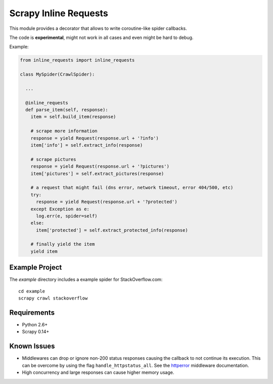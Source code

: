 Scrapy Inline Requests
======================

This module provides a decorator that allows to write coroutine-like spider callbacks.

The code is **experimental**, might not work in all cases and even might be
hard to debug.

Example:

.. code:: python

  from inline_requests import inline_requests

  class MySpider(CrawlSpider):

    ...

    @inline_requests
    def parse_item(self, response):
      item = self.build_item(response)

      # scrape more information
      response = yield Request(response.url + '?info')
      item['info'] = self.extract_info(response)

      # scrape pictures
      response = yield Request(response.url + '?pictures')
      item['pictures'] = self.extract_pictures(response)

      # a request that might fail (dns error, network timeout, error 404/500, etc)
      try:
        response = yield Request(response.url + '?protected')
      except Exception as e:
        log.err(e, spider=self)
      else:
        item['protected'] = self.extract_protected_info(response)

      # finally yield the item
      yield item


Example Project
---------------

The `example` directory includes a example spider for StackOverflow.com::

  cd example
  scrapy crawl stackoverflow

Requirements
------------

* Python 2.6+
* Scrapy 0.14+

Known Issues
------------

* Middlewares can drop or ignore non-200 status responses causing the callback to not continue its execution. This can be overcome by using the flag ``handle_httpstatus_all``. See the `httperror`_ middleware documentation.
* High concurrency and large responses can cause higher memory usage.


.. _Scrapy: http://www.scrapy.org
.. _httperror: http://doc.scrapy.org/en/latest/topics/spider-middleware.html#module-scrapy.spidermiddlewares.httperror
